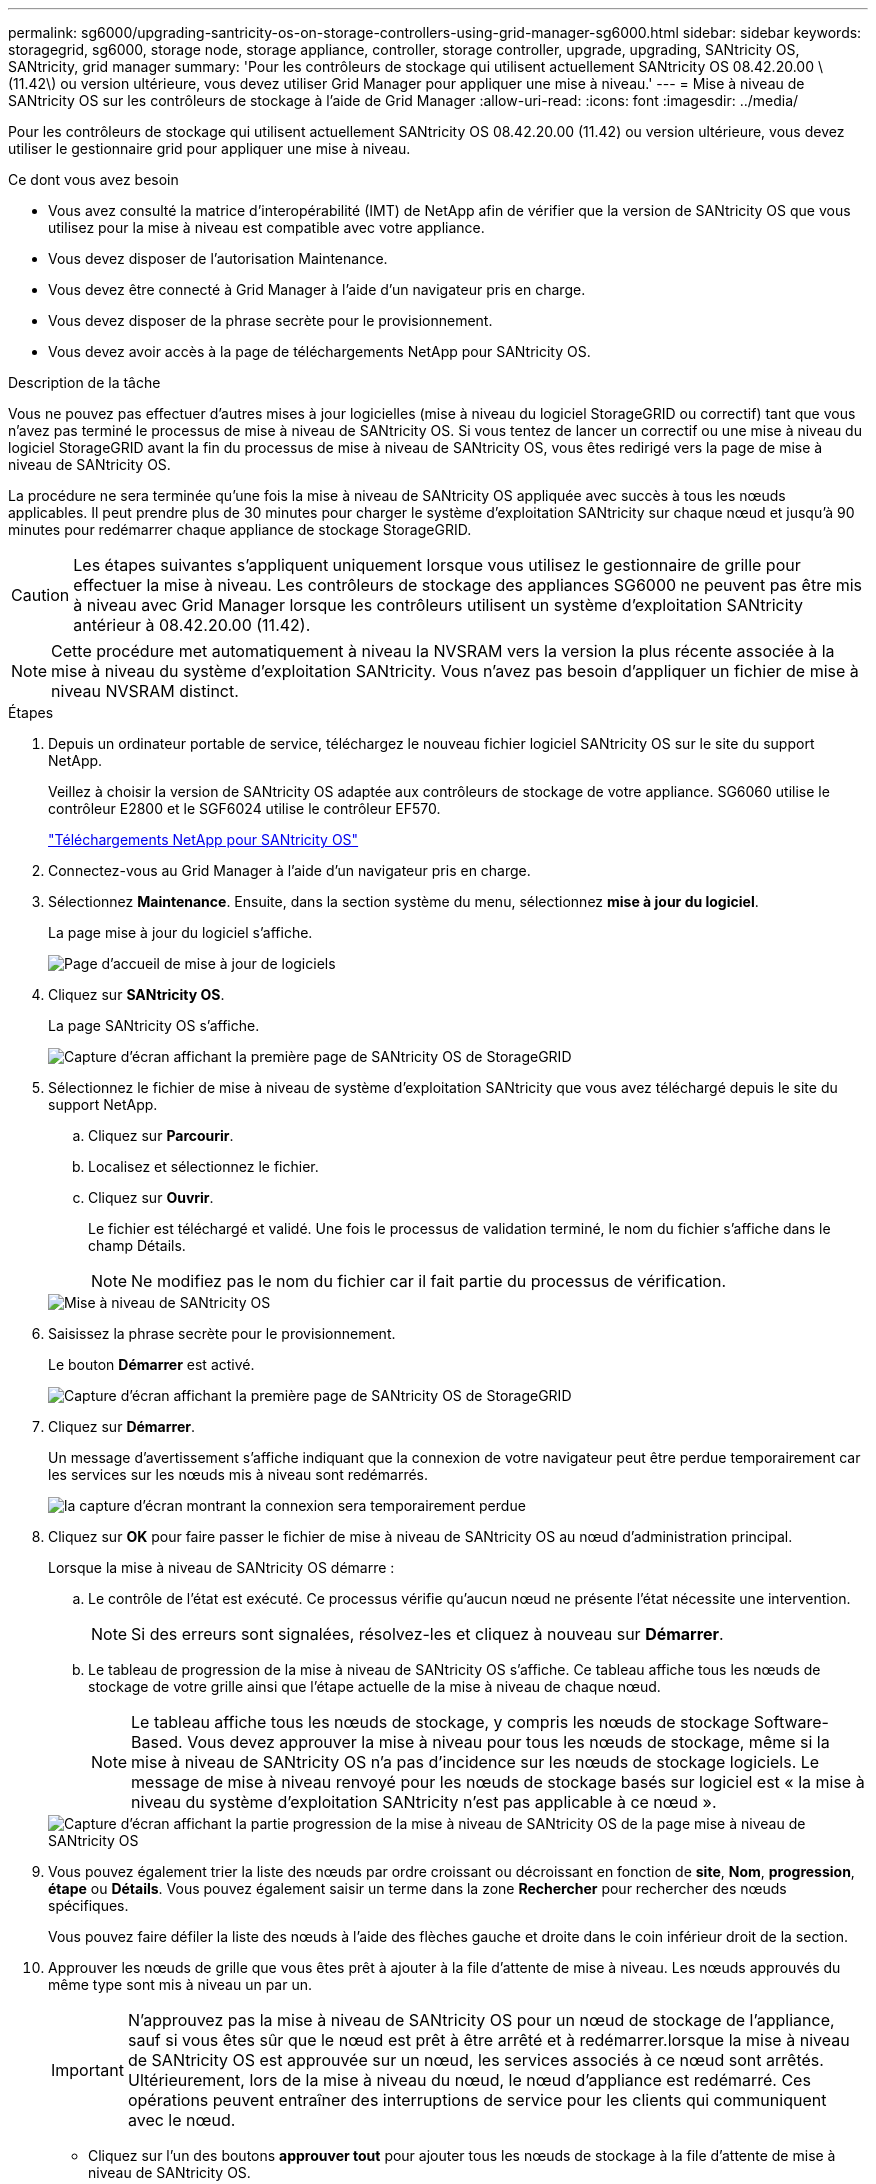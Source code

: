 ---
permalink: sg6000/upgrading-santricity-os-on-storage-controllers-using-grid-manager-sg6000.html 
sidebar: sidebar 
keywords: storagegrid, sg6000, storage node, storage appliance, controller, storage controller, upgrade, upgrading, SANtricity OS, SANtricity, grid manager 
summary: 'Pour les contrôleurs de stockage qui utilisent actuellement SANtricity OS 08.42.20.00 \(11.42\) ou version ultérieure, vous devez utiliser Grid Manager pour appliquer une mise à niveau.' 
---
= Mise à niveau de SANtricity OS sur les contrôleurs de stockage à l'aide de Grid Manager
:allow-uri-read: 
:icons: font
:imagesdir: ../media/


[role="lead"]
Pour les contrôleurs de stockage qui utilisent actuellement SANtricity OS 08.42.20.00 (11.42) ou version ultérieure, vous devez utiliser le gestionnaire grid pour appliquer une mise à niveau.

.Ce dont vous avez besoin
* Vous avez consulté la matrice d'interopérabilité (IMT) de NetApp afin de vérifier que la version de SANtricity OS que vous utilisez pour la mise à niveau est compatible avec votre appliance.
* Vous devez disposer de l'autorisation Maintenance.
* Vous devez être connecté à Grid Manager à l'aide d'un navigateur pris en charge.
* Vous devez disposer de la phrase secrète pour le provisionnement.
* Vous devez avoir accès à la page de téléchargements NetApp pour SANtricity OS.


.Description de la tâche
Vous ne pouvez pas effectuer d'autres mises à jour logicielles (mise à niveau du logiciel StorageGRID ou correctif) tant que vous n'avez pas terminé le processus de mise à niveau de SANtricity OS. Si vous tentez de lancer un correctif ou une mise à niveau du logiciel StorageGRID avant la fin du processus de mise à niveau de SANtricity OS, vous êtes redirigé vers la page de mise à niveau de SANtricity OS.

La procédure ne sera terminée qu'une fois la mise à niveau de SANtricity OS appliquée avec succès à tous les nœuds applicables. Il peut prendre plus de 30 minutes pour charger le système d'exploitation SANtricity sur chaque nœud et jusqu'à 90 minutes pour redémarrer chaque appliance de stockage StorageGRID.


CAUTION: Les étapes suivantes s'appliquent uniquement lorsque vous utilisez le gestionnaire de grille pour effectuer la mise à niveau. Les contrôleurs de stockage des appliances SG6000 ne peuvent pas être mis à niveau avec Grid Manager lorsque les contrôleurs utilisent un système d'exploitation SANtricity antérieur à 08.42.20.00 (11.42).


NOTE: Cette procédure met automatiquement à niveau la NVSRAM vers la version la plus récente associée à la mise à niveau du système d'exploitation SANtricity. Vous n'avez pas besoin d'appliquer un fichier de mise à niveau NVSRAM distinct.

.Étapes
. Depuis un ordinateur portable de service, téléchargez le nouveau fichier logiciel SANtricity OS sur le site du support NetApp.
+
Veillez à choisir la version de SANtricity OS adaptée aux contrôleurs de stockage de votre appliance. SG6060 utilise le contrôleur E2800 et le SGF6024 utilise le contrôleur EF570.

+
https://mysupport.netapp.com/site/products/all/details/eseries-santricityos/downloads-tab["Téléchargements NetApp pour SANtricity OS"^]

. Connectez-vous au Grid Manager à l'aide d'un navigateur pris en charge.
. Sélectionnez *Maintenance*. Ensuite, dans la section système du menu, sélectionnez *mise à jour du logiciel*.
+
La page mise à jour du logiciel s'affiche.

+
image::../media/software_update_landing.png[Page d'accueil de mise à jour de logiciels]

. Cliquez sur *SANtricity OS*.
+
La page SANtricity OS s'affiche.

+
image::../media/santricity_os_upgrade_first.png[Capture d'écran affichant la première page de SANtricity OS de StorageGRID]

. Sélectionnez le fichier de mise à niveau de système d'exploitation SANtricity que vous avez téléchargé depuis le site du support NetApp.
+
.. Cliquez sur *Parcourir*.
.. Localisez et sélectionnez le fichier.
.. Cliquez sur *Ouvrir*.
+
Le fichier est téléchargé et validé. Une fois le processus de validation terminé, le nom du fichier s'affiche dans le champ Détails.

+

NOTE: Ne modifiez pas le nom du fichier car il fait partie du processus de vérification.

+
image::../media/santricity_upgrade_os_file_validated.png[Mise à niveau de SANtricity OS, fichier valide]



. Saisissez la phrase secrète pour le provisionnement.
+
Le bouton *Démarrer* est activé.

+
image::../media/santricity_start_button.png[Capture d'écran affichant la première page de SANtricity OS de StorageGRID]

. Cliquez sur *Démarrer*.
+
Un message d'avertissement s'affiche indiquant que la connexion de votre navigateur peut être perdue temporairement car les services sur les nœuds mis à niveau sont redémarrés.

+
image::../media/santricity_upgrade_warning.png[la capture d'écran montrant la connexion sera temporairement perdue]

. Cliquez sur *OK* pour faire passer le fichier de mise à niveau de SANtricity OS au nœud d'administration principal.
+
Lorsque la mise à niveau de SANtricity OS démarre :

+
.. Le contrôle de l'état est exécuté. Ce processus vérifie qu'aucun nœud ne présente l'état nécessite une intervention.
+

NOTE: Si des erreurs sont signalées, résolvez-les et cliquez à nouveau sur *Démarrer*.

.. Le tableau de progression de la mise à niveau de SANtricity OS s'affiche. Ce tableau affiche tous les nœuds de stockage de votre grille ainsi que l'étape actuelle de la mise à niveau de chaque nœud.
+

NOTE: Le tableau affiche tous les nœuds de stockage, y compris les nœuds de stockage Software-Based. Vous devez approuver la mise à niveau pour tous les nœuds de stockage, même si la mise à niveau de SANtricity OS n'a pas d'incidence sur les nœuds de stockage logiciels. Le message de mise à niveau renvoyé pour les nœuds de stockage basés sur logiciel est « la mise à niveau du système d'exploitation SANtricity n'est pas applicable à ce nœud ».

+
image::../media/santricity_upgrade_progress_table.png[Capture d'écran affichant la partie progression de la mise à niveau de SANtricity OS de la page mise à niveau de SANtricity OS]



. Vous pouvez également trier la liste des nœuds par ordre croissant ou décroissant en fonction de *site*, *Nom*, *progression*, *étape* ou *Détails*. Vous pouvez également saisir un terme dans la zone *Rechercher* pour rechercher des nœuds spécifiques.
+
Vous pouvez faire défiler la liste des nœuds à l'aide des flèches gauche et droite dans le coin inférieur droit de la section.

. Approuver les nœuds de grille que vous êtes prêt à ajouter à la file d'attente de mise à niveau. Les nœuds approuvés du même type sont mis à niveau un par un.
+

IMPORTANT: N'approuvez pas la mise à niveau de SANtricity OS pour un nœud de stockage de l'appliance, sauf si vous êtes sûr que le nœud est prêt à être arrêté et à redémarrer.lorsque la mise à niveau de SANtricity OS est approuvée sur un nœud, les services associés à ce nœud sont arrêtés. Ultérieurement, lors de la mise à niveau du nœud, le nœud d'appliance est redémarré. Ces opérations peuvent entraîner des interruptions de service pour les clients qui communiquent avec le nœud.

+
** Cliquez sur l'un des boutons *approuver tout* pour ajouter tous les nœuds de stockage à la file d'attente de mise à niveau de SANtricity OS.
+

NOTE: Si l'ordre dans lequel les nœuds sont mis à niveau est important, approuvez les nœuds ou les groupes de nœuds un par un et attendez que la mise à niveau soit terminée sur chaque nœud avant d'approuver le ou les nœuds suivants.

** Cliquez sur un ou plusieurs boutons *Approve* pour ajouter un ou plusieurs nœuds à la file d'attente de mise à niveau de SANtricity OS.
+

NOTE: Vous pouvez retarder l'application d'une mise à niveau de SANtricity OS vers un nœud, mais le processus de mise à niveau de SANtricity OS n'est pas terminé tant que vous n'aurez pas approuvé la mise à niveau de SANtricity OS sur tous les nœuds de stockage répertoriés.

+
Après avoir cliqué sur *Approve*, le processus de mise à niveau détermine si le noeud peut être mis à niveau. Si un nœud peut être mis à niveau, il est ajouté à la file d'attente de mise à niveau. +

+
Pour certains noeuds, le fichier de mise à niveau sélectionné n'est pas appliqué intentionnellement et vous pouvez terminer le processus de mise à niveau sans mettre à niveau ces noeuds spécifiques. Pour les nœuds qui ne sont pas mis à niveau intentionnellement, le processus affiche l'étape terminée avec l'un des messages suivants dans la colonne Détails :

+
*** Le nœud de stockage a déjà été mis à niveau.
*** La mise à niveau de SANtricity OS n'est pas applicable à ce nœud.
*** SANtricity OS fichier n'est pas compatible avec ce nœud.




+
Le message « la mise à niveau de SANtricity OS n'est pas applicable à ce nœud » indique que ce nœud ne dispose pas de contrôleur de stockage pouvant être géré par le système StorageGRID. Ce message s'affiche pour les nœuds de stockage non-appliance. Vous pouvez terminer le processus de mise à niveau de SANtricity OS sans mettre à niveau le nœud affichant ce message. + le message « le fichier SANtricity OS n'est pas compatible avec ce noeud » indique que le nœud requiert un fichier SANtricity OS différent de celui que le processus tente d'installer. Une fois la SANtricity mise à niveau terminée, téléchargez le système d'exploitation SANtricity approprié pour le nœud et répétez le processus de mise à niveau.

. Si vous devez supprimer un nœud ou tous les nœuds de la file d'attente de mise à niveau de SANtricity OS, cliquez sur *Supprimer* ou *tout supprimer*.
+
Comme indiqué dans l'exemple, lorsque l'étape dépasse la file d'attente, le bouton *Remove* est masqué et vous ne pouvez plus supprimer le nœud du processus de mise à niveau de SANtricity OS.

+
image::../media/approve_all_progresstable.png[Bouton de suppression de la mise à niveau SANtricity]

. Attendez que la mise à niveau de SANtricity OS soit appliquée à chaque nœud de grid approuvé.
+

IMPORTANT: Si un nœud affiche le stade d'erreur lors de l'application de la mise à niveau du système d'exploitation SANtricity, la mise à niveau a échoué pour ce nœud. L'appliance peut avoir à être placée en mode de maintenance pour être reconfigurée après la panne. Contactez le support technique avant de continuer.

+
Si le micrologiciel du nœud est trop ancien pour être mis à niveau avec Grid Manager, le nœud affiche une étape d'erreur avec les détails suivants : « vous devez utiliser le mode de maintenance pour mettre à niveau SANtricity OS sur ce nœud. Consultez les instructions d'installation et de maintenance de votre appareil. Après la mise à niveau, vous pouvez utiliser cet utilitaire pour les mises à niveau futures.» Pour résoudre l'erreur, procédez comme suit :

+
.. Utilisez le mode de maintenance pour mettre à niveau SANtricity OS sur le nœud qui affiche une étape d'erreur.
.. Utilisez Grid Manager pour redémarrer et terminer la mise à niveau de SANtricity OS.
+
Une fois la mise à niveau de SANtricity OS terminée sur tous les nœuds approuvés, le tableau des progrès de la mise à niveau de SANtricity OS se ferme et une bannière verte indique la date et l'heure de la mise à niveau de SANtricity OS.

+
image::../media/santricity_upgrade_finish_banner.png[Capture d'écran de la page de mise à niveau de SANtricity OS une fois la mise à niveau terminée]



. Répétez cette procédure de mise à niveau pour tous les nœuds dont la procédure de fin nécessite un fichier de mise à niveau SANtricity OS différent.
+

NOTE: Pour les nœuds avec un état de nécessite une intervention, utilisez le mode maintenance pour effectuer la mise à niveau.



.Informations associées
https://mysupport.netapp.com/matrix["Matrice d'interopérabilité NetApp"^]

link:upgrading-santricity-os-on-storage-controllers-using-maintenance-mode-sg6000.html["Mise à niveau de SANtricity OS sur les contrôleurs de stockage via le mode de maintenance"]
